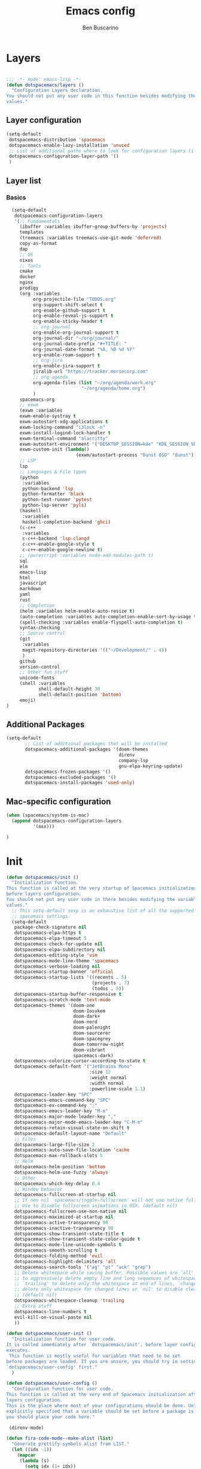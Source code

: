 #+TITLE: Emacs config
#+AUTHOR: Ben Buscarino
#+PROPERTY: header-args:emacs-lisp :tangle yes

* Layers
#+begin_src emacs-lisp

  ;;; -*- mode: emacs-lisp -*-
  (defun dotspacemacs/layers ()
    "Configuration Layers declaration.
  You should not put any user code in this function besides modifying the variable
  values."
#+end_src
** Layer configuration
#+begin_src emacs-lisp
      (setq-default
       dotspacemacs-distribution 'spacemacs
       dotspacemacs-enable-lazy-installation 'unused
       ;; List of additional paths where to look for configuration layers (i.e. `~/.mycontribs/')
       dotspacemacs-configuration-layer-path '()
       )
#+end_src
** Layer list
*** Basics
#+begin_src emacs-lisp
    (setq-default
     dotspacemacs-configuration-layers
     '(;; Fundamentals
       (ibuffer :variables ibuffer-group-buffers-by 'projects)
       templates
       (treemacs :variables treemacs-use-git-mode 'deferred)
       copy-as-format
       dap
       ;; OS
       nixos
       ;; Tools
       cmake
       docker
       nginx
       prodigy
       (org :variables
            org-projectile-file "TODOS.org"
            org-support-shift-select t
            org-enable-github-support t
            org-enable-reveal-js-support t
            org-enable-sticky-header t
            ;; org-journal
            org-enable-org-journal-support t
            org-journal-dir "~/org/journal/"
            org-journal-date-prefix "#+TITLE: "
            org-journal-date-format "%A, %B %d %Y"
            org-enable-roam-support t
            ;; org-jira
            org-enable-jira-support t
            jiralib-url "https://tracker.morsecorp.com"
            ;; org-agenda
            org-agenda-files (list "~/org/agenda/work.org"
                              "~/org/agenda/home.org")
            )
       spacemacs-org
       ;; exwm
       (exwm :variables
       exwm-enable-systray t
       exwm-autostart-xdg-applications t
       exwm-locking-command "i3lock -n"
       exwm-install-logind-lock-handler t
       exwm-terminal-command "alacritty"
       exwm-autostart-environment '("DESKTOP_SESSION=kde" "KDE_SESSION_VERSION=5")
       exwm-custom-init (lambda()
                            (exwm/autostart-process "Dunst OSD" "dunst")))
       ;; LSP
       lsp
       ;; Languages & File types
       (python
        :variables
        python-backend 'lsp
        python-formatter 'black
        python-test-runner 'pytest
        python-lsp-server 'pyls)
       (haskell
        :variables
        haskell-completion-backend 'ghci)
       (c-c++
        :variables
        c-c++-backend 'lsp-clangd
        c-c++-enable-google-style t
        c-c++-enable-google-newline t)
       ;; (purescript :variables node-add-modules-path t)
       sql
       elm
       emacs-lisp
       html
       javascript
       markdown
       yaml
       rust
       ;; Completion
       (helm :variables helm-enable-auto-resize t)
       (auto-completion :variables auto-completion-enable-sort-by-usage t)
       (spell-checking :variables enable-flyspell-auto-completion t)
       syntax-checking
       ;; Source control
       (git
        :variables
        magit-repository-directories '(("~/Development/" . 4))
        )
       github
       version-control
       ;; Other fun stuff
       unicode-fonts
       (shell :variables
              shell-default-height 30
              shell-default-position 'bottom)
       emoji)
  )
#+end_src
** Additional Packages
#+begin_src emacs-lisp
  (setq-default
         ;; List of additional packages that will be installed
         dotspacemacs-additional-packages '(doom-themes
                                            direnv
                                            company-lsp
                                            gnu-elpa-keyring-update)
         dotspacemacs-frozen-packages '()
         dotspacemacs-excluded-packages '()
         dotspacemacs-install-packages 'used-only)
#+end_src

** Mac-specific configuration
#+begin_src emacs-lisp
        (when (spacemacs/system-is-mac)
          (append dotspacemacs-configuration-layers
                  '(osx)))
#+end_src
#+begin_src emacs-lisp
)
#+end_src
* Init
#+begin_src emacs-lisp
  (defun dotspacemacs/init ()
    "Initialization function.
  This function is called at the very startup of Spacemacs initialization
  before layers configuration.
  You should not put any user code in there besides modifying the variable
  values."
    ;; This setq-default sexp is an exhaustive list of all the supported
    ;; spacemacs settings.
    (setq-default
     package-check-signature nil
     dotspacemacs-elpa-https t
     dotspacemacs-elpa-timeout 5
     dotspacemacs-check-for-update nil
     dotspacemacs-elpa-subdirectory nil
     dotspacemacs-editing-style 'vim
     dotspacemacs-mode-line-theme 'spacemacs
     dotspacemacs-verbose-loading nil
     dotspacemacs-startup-banner 'official
     dotspacemacs-startup-lists '((recents . 5)
                                  (projects . 7)
                                  (todos . 5))
     dotspacemacs-startup-buffer-responsive t
     dotspacemacs-scratch-mode 'text-mode
     dotspacemacs-themes '(doom-one
                           doom-Iosvkem
                           doom-dark+
                           doom-nord
                           doom-palenight
                           doom-sourcerer
                           doom-spacegrey
                           doom-tomorrow-night
                           doom-vibrant
                           spacemacs-dark)
     dotspacemacs-colorize-cursor-according-to-state t
     dotspacemacs-default-font '("JetBrains Mono"
                                 :size 12
                                 :weight normal
                                 :width normal
                                 :powerline-scale 1.1)
     dotspacemacs-leader-key "SPC"
     dotspacemacs-emacs-command-key "SPC"
     dotspacemacs-ex-command-key ":"
     dotspacemacs-emacs-leader-key "M-m"
     dotspacemacs-major-mode-leader-key ","
     dotspacemacs-major-mode-emacs-leader-key "C-M-m"
     dotspacemacs-retain-visual-state-on-shift t
     dotspacemacs-default-layout-name "Default"
     ;; Files
     dotspacemacs-large-file-size 2
     dotspacemacs-auto-save-file-location 'cache
     dotspacemacs-max-rollback-slots 5
     ;; Helm
     dotspacemacs-helm-position 'bottom
     dotspacemacs-helm-use-fuzzy 'always
     ;; Other
     dotspacemacs-which-key-delay 0.4
     ;; Window behavior
     dotspacemacs-fullscreen-at-startup nil
     ;; If non nil `spacemacs/toggle-fullscreen' will not use native fullscreen.
     ;; Use to disable fullscreen animations in OSX. (default nil)
     dotspacemacs-fullscreen-use-non-native nil
     dotspacemacs-maximized-at-startup nil
     dotspacemacs-active-transparency 90
     dotspacemacs-inactive-transparency 90
     dotspacemacs-show-transient-state-title t
     dotspacemacs-show-transient-state-color-guide t
     dotspacemacs-mode-line-unicode-symbols t
     dotspacemacs-smooth-scrolling t
     dotspacemacs-folding-method 'evil
     dotspacemacs-highlight-delimiters 'all
     dotspacemacs-search-tools '("ag" "pt" "ack" "grep")
     ;; Delete whitespace while saving buffer. Possible values are `all'
     ;; to aggressively delete empty line and long sequences of whitespace,
     ;; `trailing' to delete only the whitespace at end of lines, `changed'to
     ;; delete only whitespace for changed lines or `nil' to disable cleanup.
     ;; (default nil)
     dotspacemacs-whitespace-cleanup 'trailing
     ;; Extra stuff
     dotspacemacs-line-numbers t
     evil-kill-on-visual-paste nil
     ))

  (defun dotspacemacs/user-init ()
    "Initialization function for user code.
  It is called immediately after `dotspacemacs/init', before layer configuration
  executes.
   This function is mostly useful for variables that need to be set
  before packages are loaded. If you are unsure, you should try in setting them in
  `dotspacemacs/user-config' first."
    )

  (defun dotspacemacs/user-config ()
    "Configuration function for user code.
  This function is called at the very end of Spacemacs initialization after
  layers configuration.
  This is the place where most of your configurations should be done. Unless it is
  explicitly specified that a variable should be set before a package is loaded,
  you should place your code here."

   (direnv-mode)

  (defun fira-code-mode--make-alist (list)
    "Generate prettify-symbols alist from LIST."
    (let ((idx -1))
      (mapcar
       (lambda (s)
         (setq idx (1+ idx))
         (let* ((code (+ #Xe100 idx))
            (width (string-width s))
            (prefix ())
            (suffix '(?\s (Br . Br)))
            (n 1))
       (while (< n width)
         (setq prefix (append prefix '(?\s (Br . Bl))))
         (setq n (1+ n)))
       (cons s (append prefix suffix (list (decode-char 'ucs code))))))
       list)))

  (defconst fira-code-mode--ligatures
    '("www" "**" "***" "**/" "*>" "*/" "\\\\" "\\\\\\"
      "{-" "[]" "::" ":::" ":=" "!!" "!=" "!==" "-}"
      "--" "---" "-->" "->" "->>" "-<" "-<<" "-~"
      "#{" "#[" "##" "###" "####" "#(" "#?" "#_" "#_("
      ".-" ".=" ".." "..<" "..." "?=" "??" ";;" "/*"
      "/**" "/=" "/==" "/>" "//" "///" "&&" "||" "||="
      "|=" "|>" "^=" "$>" "++" "+++" "+>" "=:=" "=="
      "===" "==>" "=>" "=>>" "<=" "=<<" "=/=" ">-" ">="
      ">=>" ">>" ">>-" ">>=" ">>>" "<*" "<*>" "<|" "<|>"
      "<$" "<$>" "<!--" "<-" "<--" "<->" "<+" "<+>" "<="
      "<==" "<=>" "<=<" "<>" "<<" "<<-" "<<=" "<<<" "<~"
      "<~~" "</" "</>" "~@" "~-" "~=" "~>" "~~" "~~>" "%%"
      "x" ":" "+" "+" "*"))

  (defvar fira-code-mode--old-prettify-alist)

  (defun fira-code-mode--enable ()
    "Enable Fira Code ligatures in current buffer."
    (setq-local fira-code-mode--old-prettify-alist prettify-symbols-alist)
    (setq-local prettify-symbols-alist (append (fira-code-mode--make-alist fira-code-mode--ligatures) fira-code-mode--old-prettify-alist))
    (prettify-symbols-mode t))

  (defun fira-code-mode--disable ()
    "Disable Fira Code ligatures in current buffer."
    (setq-local prettify-symbols-alist fira-code-mode--old-prettify-alist)
    (prettify-symbols-mode -1))

  (define-minor-mode fira-code-mode
    "Fira Code ligatures minor mode"
    :lighter " Fira Code"
    (setq-local prettify-symbols-unprettify-at-point 'right-edge)
    (if fira-code-mode
        (fira-code-mode--enable)
      (fira-code-mode--disable)))

  (defun fira-code-mode--setup ()
    "Setup Fira Code Symbols"
    (set-fontset-font t '(#Xe100 . #Xe16f) "Fira Code Symbol"))

  (provide 'fira-code-mode)

  (if (eq system-type 'darwin)
      (mac-auto-operator-composition-mode)
    (add-hook 'prog-mode-hook 'fira-code-mode))
#+end_src
* Extra Configuration
** Secret Configuration
  Load secret configuration if the file is present
#+begin_src emacs-lisp
(if (file-exists-p "~/.spacemacs.secret")
    (load "~/.spacemacs.secret")
    (message "secret config not found")
    )
)
#+end_src
